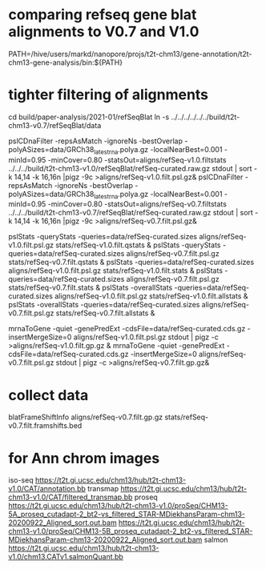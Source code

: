 * comparing refseq gene blat alignments to V0.7 and V1.0
PATH=/hive/users/markd/nanopore/projs/t2t-chm13/gene-annotation/t2t-chm13-gene-analysis/bin:${PATH}

* tighter filtering of alignments
cd build/paper-analysis/2021-01/refSeqBlat
ln -s ../../../../../../build/t2t-chm13-v0.7/refSeqBlat/data


pslCDnaFilter -repsAsMatch -ignoreNs -bestOverlap -polyASizes=data/GRCh38_latest_rna.polya.gz  -localNearBest=0.001 -minId=0.95 -minCover=0.80 -statsOut=aligns/refSeq-v1.0.filtstats ../../../build/t2t-chm13-v1.0/refSeqBlat/refSeq-curated.raw.gz stdout | sort -k 14,14 -k 16,16n |pigz -9c >aligns/refSeq-v1.0.filt.psl.gz&
pslCDnaFilter -repsAsMatch -ignoreNs -bestOverlap -polyASizes=data/GRCh38_latest_rna.polya.gz  -localNearBest=0.001 -minId=0.95 -minCover=0.80 -statsOut=aligns/refSeq-v0.7.filtstats ../../../build/t2t-chm13-v0.7/refSeqBlat/refSeq-curated.raw.gz stdout | sort -k 14,14 -k 16,16n |pigz -9c >aligns/refSeq-v0.7.filt.psl.gz&

pslStats -queryStats -queries=data/refSeq-curated.sizes aligns/refSeq-v1.0.filt.psl.gz stats/refSeq-v1.0.filt.qstats &
pslStats -queryStats -queries=data/refSeq-curated.sizes aligns/refSeq-v0.7.filt.psl.gz stats/refSeq-v0.7.filt.qstats &
pslStats -queries=data/refSeq-curated.sizes aligns/refSeq-v1.0.filt.psl.gz stats/refSeq-v1.0.filt.stats &
pslStats -queries=data/refSeq-curated.sizes aligns/refSeq-v0.7.filt.psl.gz stats/refSeq-v0.7.filt.stats &
pslStats -overallStats -queries=data/refSeq-curated.sizes aligns/refSeq-v1.0.filt.psl.gz stats/refSeq-v1.0.filt.allstats &
pslStats -overallStats -queries=data/refSeq-curated.sizes aligns/refSeq-v0.7.filt.psl.gz stats/refSeq-v0.7.filt.allstats &


mrnaToGene -quiet -genePredExt -cdsFile=data/refSeq-curated.cds.gz -insertMergeSize=0 aligns/refSeq-v1.0.filt.psl.gz stdout | pigz -c >aligns/refSeq-v1.0.filt.gp.gz &
mrnaToGene -quiet -genePredExt -cdsFile=data/refSeq-curated.cds.gz -insertMergeSize=0 aligns/refSeq-v0.7.filt.psl.gz stdout | pigz -c >aligns/refSeq-v0.7.filt.gp.gz&

* collect data
blatFrameShiftInfo aligns/refSeq-v0.7.filt.gp.gz stats/refSeq-v0.7.filt.framshifts.bed

* for Ann chrom images
iso-seq https://t2t.gi.ucsc.edu/chm13/hub/t2t-chm13-v1.0/CAT/annotation.bb
transmap https://t2t.gi.ucsc.edu/chm13/hub/t2t-chm13-v1.0/CAT/filtered_transmap.bb
proseq https://t2t.gi.ucsc.edu/chm13/hub/t2t-chm13-v1.0/proSeq/CHM13-5A_proseq_cutadapt-2_bt2-vs_filtered_STAR-MDiekhansParam-chm13-20200922_Aligned_sort.out.bam
       https://t2t.gi.ucsc.edu/chm13/hub/t2t-chm13-v1.0/proSeq/CHM13-5B_proseq_cutadapt-2_bt2-vs_filtered_STAR-MDiekhansParam-chm13-20200922_Aligned_sort.out.bam
salmon  https://t2t.gi.ucsc.edu/chm13/hub/t2t-chm13-v1.0/chm13.CATv1.salmonQuant.bb
